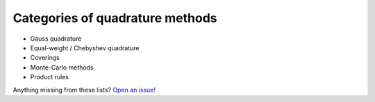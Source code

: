 .. _method-categories:

Categories of quadrature methods
--------------------------------

- Gauss quadrature
- Equal-weight / Chebyshev quadrature
- Coverings
- Monte-Carlo methods
- Product rules

.. todo: provide minimal explanations

Anything missing from these lists? `Open an issue!`_

.. _Open an issue!: https://github.com/qcontrol/orientation_average/issues

